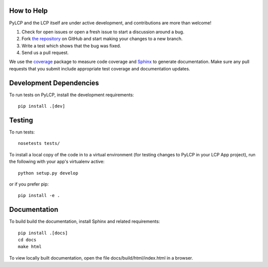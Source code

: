 .. _dev:

How to Help
-----------

PyLCP and the LCP itself are under active development, and contributions are more than welcome!

#. Check for open issues or open a fresh issue to start a discussion around a bug.
#. Fork `the repository <https://github.com/points/pylcp>`_ on GitHub and start making your
   changes to a new branch.
#. Write a test which shows that the bug was fixed.
#. Send us a pull request.

We use the `coverage <http://nedbatchelder.com/code/coverage/>`_ package to measure 
code coverage and `Sphinx <http://sphinx-doc.org/>`_ to generate documentation. 
Make sure any pull requests that you submit include appropriate test coverage and
documentation updates.

Development Dependencies
------------------------

To run tests on PyLCP, install the development requirements::

    pip install .[dev]

Testing
-------

To run tests::

    nosetests tests/

To install a local copy of the code in to a virtual environment (for testing
changes to PyLCP in your LCP App project), run the following with your app's
virtualenv active::

    python setup.py develop

or if you prefer pip::

    pip install -e .

Documentation
-------------

To build build the documentation, install Sphinx and related requirements::

    pip install .[docs]
    cd docs
    make html

To view locally built documentation, open the file docs/build/html/index.html in
a browser.
